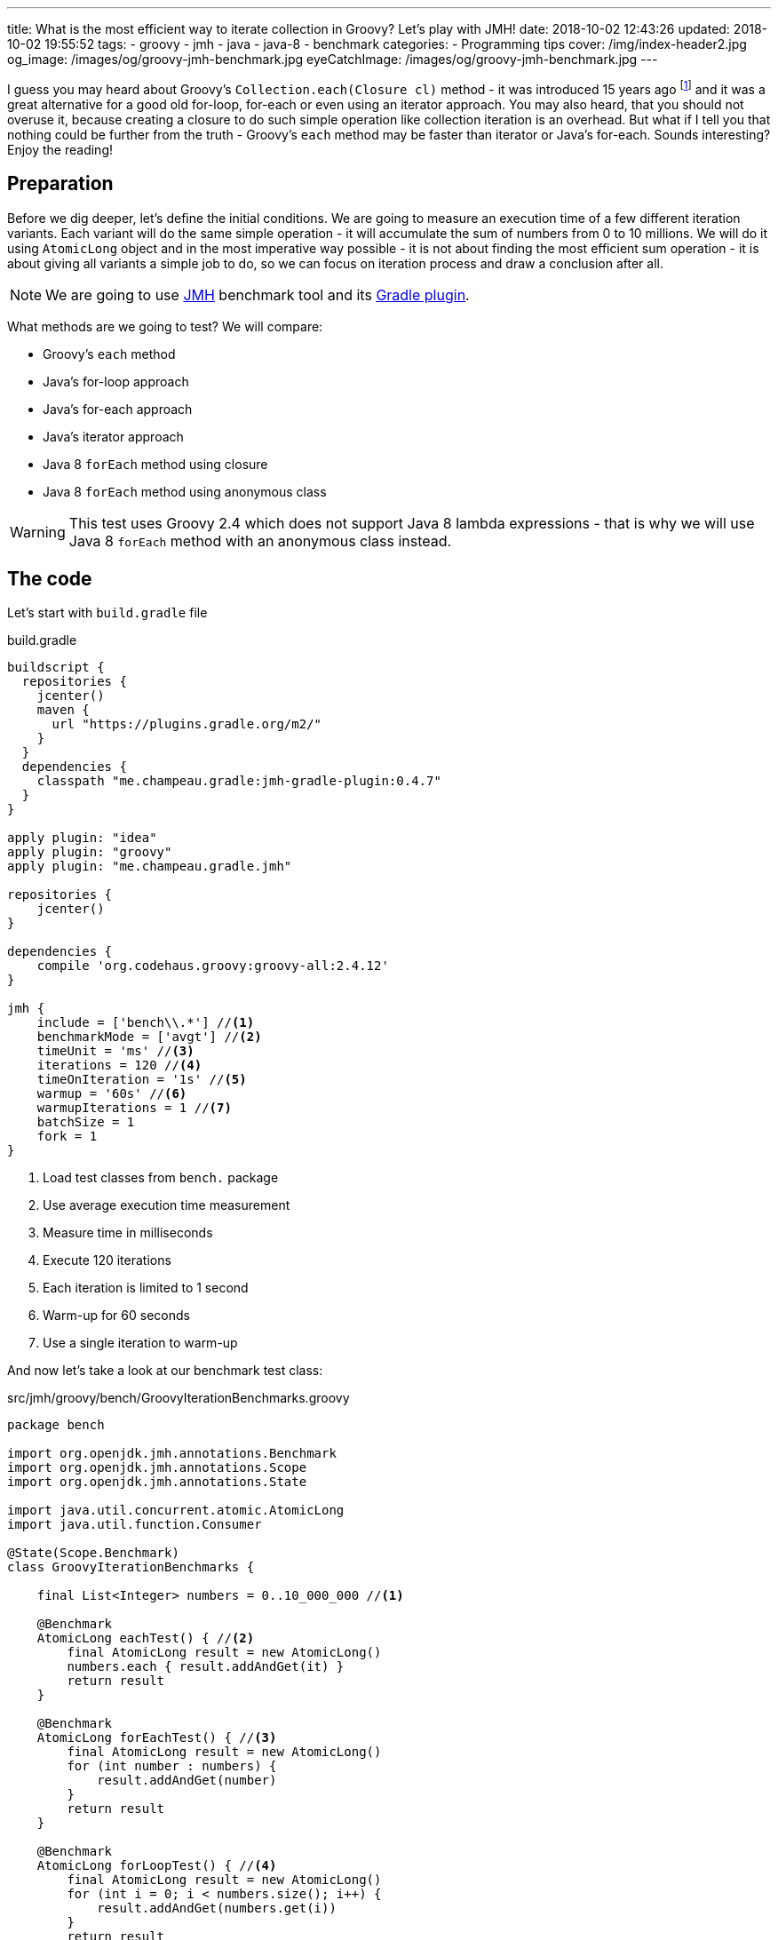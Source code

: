 ---
title: What is the most efficient way to iterate collection in Groovy? Let's play with JMH!
date: 2018-10-02 12:43:26
updated: 2018-10-02 19:55:52
tags:
    - groovy
    - jmh
    - java
    - java-8
    - benchmark
categories:
    - Programming tips
cover: /img/index-header2.jpg
og_image: /images/og/groovy-jmh-benchmark.jpg
eyeCatchImage: /images/og/groovy-jmh-benchmark.jpg
---

I guess you may heard about Groovy's `Collection.each(Closure cl)` method - it was introduced 15 years ago footnote:[The first commit in the repository tree that mentions `DefaultGroovyMethods.each(Object self, Closure cl)`
method comes from https://github.com/apache/groovy/commit/408b29851d7bbe4d343340832297e4be7e0c5578#diff-d88e358e812ea2b6f64924cfa2b616fdR91[September 11th 2003]]
and it was a great alternative for a good old for-loop, for-each or even using an iterator approach. You may
also heard, that you should not overuse it, because creating a closure to do such simple operation like
collection iteration is an overhead. But what if I tell you that nothing could be further from the truth -
Groovy's `each` method may be faster than iterator or Java's for-each. Sounds interesting? Enjoy the reading!

++++
<!-- more -->
++++

== Preparation

Before we dig deeper, let's define the initial conditions. We are going to measure an execution time of a few
different iteration variants. Each variant will do the same simple operation - it will accumulate the sum
of numbers from 0 to 10 millions. We will do it using `AtomicLong` object and in the most imperative way possible - it
is not about finding the most efficient sum operation - it is about giving all variants a simple job to do, so we can
focus on iteration process and draw a conclusion after all.

[NOTE]
We are going to use http://openjdk.java.net/projects/code-tools/jmh/[JMH] benchmark tool and its https://github.com/melix/jmh-gradle-plugin[Gradle plugin].

What methods are we going to test? We will compare:

* Groovy's `each` method
* Java's for-loop approach
* Java's for-each approach
* Java's iterator approach
* Java 8 `forEach` method using closure
* Java 8 `forEach` method using anonymous class

[WARNING]
This test uses Groovy 2.4 which does not support Java 8 lambda expressions - that is why we will use
Java 8 `forEach` method with an anonymous class instead.

== The code

Let's start with `build.gradle` file

.build.gradle
[source,groovy]
----
buildscript {
  repositories {
    jcenter()
    maven {
      url "https://plugins.gradle.org/m2/"
    }
  }
  dependencies {
    classpath "me.champeau.gradle:jmh-gradle-plugin:0.4.7"
  }
}

apply plugin: "idea"
apply plugin: "groovy"
apply plugin: "me.champeau.gradle.jmh"

repositories {
    jcenter()
}

dependencies {
    compile 'org.codehaus.groovy:groovy-all:2.4.12'
}

jmh {
    include = ['bench\\.*'] //<1>
    benchmarkMode = ['avgt'] //<2>
    timeUnit = 'ms' //<3>
    iterations = 120 //<4>
    timeOnIteration = '1s' //<5>
    warmup = '60s' //<6>
    warmupIterations = 1 //<7>
    batchSize = 1
    fork = 1
}
----
<1> Load test classes from `bench.` package
<2> Use average execution time measurement
<3> Measure time in milliseconds
<4> Execute 120 iterations
<5> Each iteration is limited to 1 second
<6> Warm-up for 60 seconds
<7> Use a single iteration to warm-up

And now let's take a look at our benchmark test class:

.src/jmh/groovy/bench/GroovyIterationBenchmarks.groovy
[source,groovy]
----
package bench

import org.openjdk.jmh.annotations.Benchmark
import org.openjdk.jmh.annotations.Scope
import org.openjdk.jmh.annotations.State

import java.util.concurrent.atomic.AtomicLong
import java.util.function.Consumer

@State(Scope.Benchmark)
class GroovyIterationBenchmarks {

    final List<Integer> numbers = 0..10_000_000 //<1>

    @Benchmark
    AtomicLong eachTest() { //<2>
        final AtomicLong result = new AtomicLong()
        numbers.each { result.addAndGet(it) }
        return result
    }

    @Benchmark
    AtomicLong forEachTest() { //<3>
        final AtomicLong result = new AtomicLong()
        for (int number : numbers) {
            result.addAndGet(number)
        }
        return result
    }

    @Benchmark
    AtomicLong forLoopTest() { //<4>
        final AtomicLong result = new AtomicLong()
        for (int i = 0; i < numbers.size(); i++) {
            result.addAndGet(numbers.get(i))
        }
        return result
    }

    @Benchmark
    AtomicLong iteratorTest() { //<5>
        final AtomicLong result = new AtomicLong()
        final Iterator<Integer> iterator = numbers.iterator()
        while (iterator.hasNext()) {
            result.addAndGet(iterator.next())
        }
        return result
    }

    @Benchmark
    AtomicLong java8ForEachWithClosureTest() { //<6>
        final AtomicLong result = new AtomicLong()
        numbers.forEach { result.addAndGet((int) it) }
        return result
    }

    @Benchmark
    AtomicLong java8ForEachWithAnonymousClassTest() { //<7>
        final AtomicLong result = new AtomicLong()
        numbers.forEach(new Consumer<Integer>() {
            @Override
            void accept(Integer number) {
                result.addAndGet(number)
            }
        })
        return result
    }
}
----
<1> List of numbers from 0 to 10 millions
<2> Groovy `each {}` test case
<3> Old Java for-each loop test case
<4> Old Java for-loop test case
<5> Old Java iterator test case
<6> Java 8 `forEach()` test case with closure in place of a lambda expression
<7> Java 8 `forEach()` test case with an anonymous class in place of lambda expression

[NOTE]
Above example can be cloned from https://github.com/wololock/groovy-jmh

== The results

We are ready to execute the test using Gradle:

[source,bash]
----
./gradlew jmh
----

And after about 7 minutes we can take a look at the results:

.Benchmark results for 10M collection size
[source,text]
----
Benchmark                                       Mode  Cnt    Score   Error  Units
GroovyBench.eachTest                            avgt  120  652,584 ± 2,064  ms/op
GroovyBench.forEachTest                         avgt  120  221,790 ± 1,675  ms/op
GroovyBench.forLoopTest                         avgt  120  533,534 ± 2,521  ms/op
GroovyBench.iteratorTest                        avgt  120  369,492 ± 0,930  ms/op
GroovyBench.java8ForEachWithAnonymousClassTest  avgt  120  248,371 ± 2,803  ms/op
GroovyBench.java8ForEachWithClosureTest         avgt  120  785,309 ± 3,096  ms/op
----

* The benchmarks shows clearly that using Groovy `each` with a closure is almost three times slower
than good old Java for-each loop (`653` ms versus `222` ms).
* Java for-each and Java 8 `forEach` with anonymous class are pretty close - `222` ms versus `248` ms.
* The slowest variant was Java 8 `forEach` with a closure in place of a lambda expression - it took
`785` ms to execute (`133` ms more than Groovy `each`).

No matter which variant won in this run it still feels like there is something wrong - iterating collection
of 10 millions integers took `304` milliseconds at best, which is still quite slow. The reason of that is
because we were testing Groovy's dynamic method invocation which comes with some overhead. Let's turn on
static compilation and see how it works.

[NOTE]
Laptop specs: JDK 1.8.0_162 (Java HotSpot(TM) 64-Bit Server VM, 25.162-b12), Groovy 2.4.12, Intel(R) Core(TM) i7-4900MQ CPU @ 2.80GHz (4 cores, cache size 8192 KB), 16 GB RAM, OS: Fedora 26 (64 bit)

Full log can be found here: https://gist.github.com/wololock/c4039cc75a359660b11f89bc8abd6629

== The improvement: static compilation

Without further ado, let's add `@CompileStatic` and `@TypeChekced` annotations to our `GroovyBench` class:

.Enabling static compilation and type checks
[source,groovy]
----
package bench

import groovy.transform.CompileStatic
import groovy.transform.TypeChecked
import org.openjdk.jmh.annotations.Benchmark
import org.openjdk.jmh.annotations.Scope
import org.openjdk.jmh.annotations.State

import java.util.concurrent.atomic.AtomicLong
import java.util.function.Consumer

@State(Scope.Benchmark)
@CompileStatic //<1>
@TypeChecked //<2>
class GroovyBench {

    final List<Integer> numbers = 0..10_000_000

    // the same benchmark methods

}
----

Let's run `./gradlew clean jmh` and see the results:

.Benchmark results for statically compiled Groovy code
[source,text]
----
Benchmark                                       Mode  Cnt    Score   Error  Units
GroovyBench.eachTest                            avgt  120   91,897 ± 0,346  ms/op
GroovyBench.forEachTest                         avgt  120   96,422 ± 0,550  ms/op
GroovyBench.forLoopTest                         avgt  120  139,119 ± 0,723  ms/op
GroovyBench.iteratorTest                        avgt  120  103,568 ± 0,648  ms/op
GroovyBench.java8ForEachWithAnonymousClassTest  avgt  120  102,460 ± 2,473  ms/op
GroovyBench.java8ForEachWithClosureTest         avgt  120  400,481 ± 1,036  ms/op
----

As you can see, enabling static compilation was a game changer! To sum it up:

* Groovy `each` recorded the best result - `91.897` ms (previously: `652.584` ms)
* The second best result belongs to Java for-each - `96.422` ms (previously: `221.790` ms)
* Java 8 `forEach` and iterator recorded almost the same result - `102.460` ms and `103.568` ms accordingly.
* And again the slowest result belongs to Java 8 `forEach` with a closure - `400.481` ms (previously: `785.309 ` ms)

As you can see Groovy `each` method with a closure can be faster than other variants when static
compilation is enabled. But is it always like that? It depends.

Full log can be found here: https://gist.github.com/wololock/161aae90bcdaabd0fe6144f5339d1727

== Small collection size

Let's run the same benchmark, but this time let's limit the numbers of elements in the input list from 10 millions to
10 thousands and see what the results are.

.Benchmark results for a list of size 10K
[source,text]
----
Benchmark                                       Mode  Cnt  Score    Error  Units
GroovyBench.eachTest                            avgt  120  0,087 ±  0,001  ms/op
GroovyBench.forEachTest                         avgt  120  0,079 ±  0,001  ms/op
GroovyBench.forLoopTest                         avgt  120  0,157 ±  0,002  ms/op
GroovyBench.iteratorTest                        avgt  120  0,079 ±  0,002  ms/op
GroovyBench.java8ForEachWithAnonymousClassTest  avgt  120  0,085 ±  0,001  ms/op
GroovyBench.java8ForEachWithClosureTest         avgt  120  0,402 ±  0,002  ms/op
----

Things got change as you can see.

* For 10k size collection the best result gave Java for-each and iterator - `0.079` ms average.
* Java 8 `forEach` with anonymous class was only `0.006` ms slower - `0.085` ms average.
* Groovy `each` was only `0.008` ms slower than the best result - `0.087` ms average.
* And again the slowest variant was Java 8 `forEach` with a closure - `0.402` ms average.

Even though Groovy `each` didn't record the best result this time, it is still very close to the fastest variant.

Full log can be found here: https://gist.github.com/wololock/3a9b1e169c58abbfb4e067aa69b9bfc0

== Benchmarking Java

Before we close this article, let's take a quick look at the Java benchmark results to get a better understanding
how Groovy efficiency differs from Java. Below you can find results of Java benchmark test for two variants - old
Java for-each and iterator:

.Benchmark results for Java and 10M collection size
[source,text]
----
Benchmark                                       Mode  Cnt    Score   Error  Units
JavaBench.javaForEach                           avgt  120    8,839 ± 0,011  ms/op
JavaBench.javaIteratorTest                      avgt  120    8,865 ± 0,011  ms/op
----

Let's compare the results:

* Groovy for-each took in average `96.422` ms while Java did the same job in approximately `8.839` ms.
* Groovy iterator test took in average `103.568` ms while Java did the same job in approximately `8.865` ms.

Full log can be found here: https://gist.github.com/wololock/c895114949be2820b0fada72df099fcf

== Conclusion

Now it is the good time to draw a conclusion.

* When you program in statically compiled Groovy there is no difference if you use `each` with a closure or you
stick to old for-each constructions that don't require creating a closure.
* When you program in a dynamic Groovy and you need more efficient iteration algorithm - extract code to a statically
compiled class, otherwise you will lost a lot of milliseconds in case of a huge collections.
* When you can choose between Groovy and Java and you need blazing fast solution - pick Java.
* And remember that _"premature optimization is root of all evil"_ footnote:[https://en.wikiquote.org/wiki/Donald_Knuth#Computer_Programming_as_an_Art_.281974.29] - before
you start refactoring your iteration code make sure that switching from one variant to another will give you a real boost. Your application
most probably spends most of the time on I/O (e.g. loading data from the database) and saving a millisecond here or there
might not be worth the effort.

I hope you have enjoyed reading this blog post. Feel free to leave a comment in the section below, I would love to
hear your opinion. Until the next time!